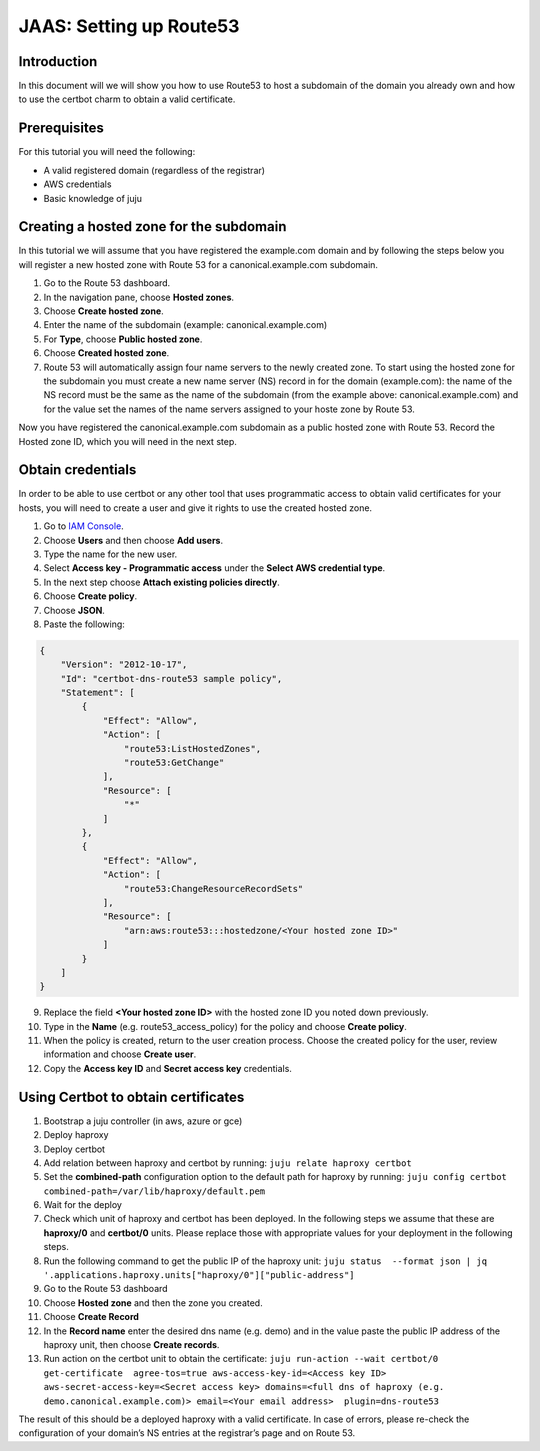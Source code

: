 JAAS: Setting up Route53
========================

Introduction
------------


In this document will we will show you how to use Route53 to host a subdomain of the
domain you already own and how to use the certbot charm to obtain a valid certificate.

Prerequisites
-------------

For this tutorial you will need the following:

- A valid registered domain (regardless of the registrar)

- AWS credentials

- Basic knowledge of juju

Creating a hosted zone for the subdomain
----------------------------------------

In this tutorial we will assume that you have registered the example.com domain and by
following the steps below you will register a new hosted zone with Route 53 for a 
canonical.example.com subdomain.

1. Go to the Route 53 dashboard.
2. In the navigation pane, choose **Hosted zones**.
3. Choose **Create hosted zone**.
4. Enter the name of the subdomain (example: canonical.example.com)
5. For **Type**, choose **Public hosted zone**.
6. Choose **Created hosted zone**.
7. Route 53 will automatically assign four name servers to the newly created zone. To start using the hosted zone for the subdomain you must create a new name server (NS) record in for the domain (example.com): the name of the NS record must be the same as the name of the subdomain (from the example above: canonical.example.com) and for the value set the names of the name servers assigned to your hoste zone by Route 53.

Now you have registered the canonical.example.com subdomain as a public hosted zone with Route 53. Record the Hosted zone ID, which you will need in the next step.

Obtain credentials
------------------

In order to be able to use certbot or any other tool that uses programmatic access to obtain valid certificates for your hosts, you will need to create a user and give it rights to use the created hosted zone. 

1. Go to `IAM Console <https://console.aws.amazon.com/iam/>`_.
2. Choose **Users** and then choose **Add users**.
3. Type the name for the new user.
4. Select **Access key - Programmatic access** under the **Select AWS credential type**.
5. In the next step choose **Attach existing policies directly**.
6. Choose **Create policy**.
7. Choose **JSON**.
8. Paste the following:
   
.. code:: json

    {
        "Version": "2012-10-17",
        "Id": "certbot-dns-route53 sample policy",
        "Statement": [
            {
                "Effect": "Allow",
                "Action": [
                    "route53:ListHostedZones",
                    "route53:GetChange"
                ],
                "Resource": [
                    "*"
                ]
            },
            {
                "Effect": "Allow",
                "Action": [
                    "route53:ChangeResourceRecordSets"
                ],
                "Resource": [
                    "arn:aws:route53:::hostedzone/<Your hosted zone ID>"
                ]
            }
        ]
    }

9. Replace the field **<Your hosted zone ID>** with the hosted zone ID you noted down previously. 
10. Type in the **Name** (e.g. route53_access_policy) for the policy and choose **Create policy**.
11. When the policy is created, return to the user creation process. Choose the created policy for the user, review information and choose **Create user**.
12. Copy the **Access key ID** and **Secret access key** credentials.
    
Using Certbot to obtain certificates
------------------------------------

1. Bootstrap a juju controller (in aws, azure or gce)
2. Deploy haproxy
3. Deploy certbot
4. Add relation between haproxy and certbot by running: ``juju relate haproxy certbot``
5. Set the **combined-path** configuration option to the default path for haproxy by running: ``juju config certbot combined-path=/var/lib/haproxy/default.pem``
6. Wait for the deploy
7. Check which unit of haproxy and certbot has been deployed. In the following steps we assume that these are **haproxy/0** and **certbot/0** units. Please replace those with appropriate values for your deployment in the following steps.
8. Run the following command to get the public IP of the haproxy unit: ``juju status  --format json | jq '.applications.haproxy.units["haproxy/0"]["public-address"]``
9. Go to the Route 53 dashboard
10. Choose **Hosted zone** and then the zone you created.
11. Choose **Create Record**
12. In the **Record name** enter the desired dns name (e.g. demo) and in the value paste the public IP address of the haproxy unit, then choose **Create records**.
13. Run action on the certbot unit to obtain the certificate: ``juju run-action --wait certbot/0 get-certificate  agree-tos=true aws-access-key-id=<Access key ID> aws-secret-access-key=<Secret access key> domains=<full dns of haproxy (e.g. demo.canonical.example.com)> email=<Your email address>  plugin=dns-route53``

The result of this should be a deployed haproxy with a valid certificate. In case of 
errors, please re-check the configuration of your domain’s NS entries at the registrar’s
page and on Route 53.

